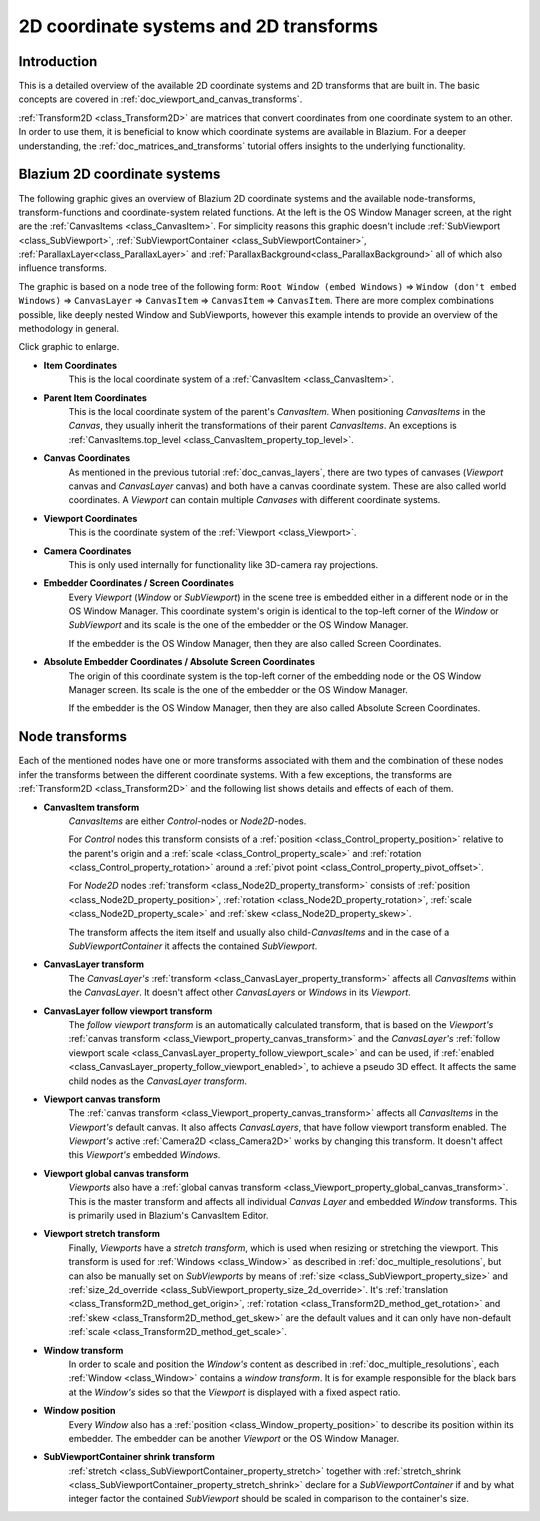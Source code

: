 .. _doc_2d_coordinate_systems:

2D coordinate systems and 2D transforms
=======================================

Introduction
------------

This is a detailed overview of the available 2D coordinate systems and 2D transforms that are
built in. The basic concepts are covered in :ref:`doc_viewport_and_canvas_transforms`.

:ref:`Transform2D <class_Transform2D>` are matrices that convert coordinates from one coordinate
system to an other. In order to use them, it is beneficial to know which coordinate systems are
available in Blazium. For a deeper understanding, the :ref:`doc_matrices_and_transforms` tutorial
offers insights to the underlying functionality.

Blazium 2D coordinate systems
---------------------------

The following graphic gives an overview of Blazium 2D coordinate systems and the available
node-transforms, transform-functions and coordinate-system related functions. At the left
is the OS Window Manager screen, at the right are the :ref:`CanvasItems <class_CanvasItem>`. For
simplicity reasons this graphic doesn't include :ref:`SubViewport <class_SubViewport>`,
:ref:`SubViewportContainer <class_SubViewportContainer>`, :ref:`ParallaxLayer<class_ParallaxLayer>`
and :ref:`ParallaxBackground<class_ParallaxBackground>` all of which also influence transforms.

The graphic is based on a node tree of the following form: ``Root Window (embed Windows)`` ⇒
``Window (don't embed Windows)`` ⇒ ``CanvasLayer`` ⇒ ``CanvasItem`` ⇒ ``CanvasItem`` ⇒
``CanvasItem``. There are more complex combinations possible, like deeply nested Window and
SubViewports, however this example intends to provide an overview of the methodology in general.

.. image:: img/transforms_overview.webp
    :target: ../../../_images/transforms_overview.webp

Click graphic to enlarge.

- **Item Coordinates**
    This is the local coordinate system of a :ref:`CanvasItem <class_CanvasItem>`.

- **Parent Item Coordinates**
    This is the local coordinate system of the parent's *CanvasItem*. When positioning
    *CanvasItems* in the *Canvas*, they usually inherit the transformations of their parent
    *CanvasItems*. An exceptions is
    :ref:`CanvasItems.top_level <class_CanvasItem_property_top_level>`.

- **Canvas Coordinates**
    As mentioned in the previous tutorial :ref:`doc_canvas_layers`, there are two types of canvases
    (*Viewport* canvas and *CanvasLayer* canvas) and both have a canvas coordinate system. These
    are also called world coordinates. A *Viewport* can contain multiple *Canvases* with different
    coordinate systems.

- **Viewport Coordinates**
    This is the coordinate system of the :ref:`Viewport <class_Viewport>`.

- **Camera Coordinates**
    This is only used internally for functionality like 3D-camera ray projections.

- **Embedder Coordinates / Screen Coordinates**
    Every *Viewport* (*Window* or *SubViewport*) in the scene tree is embedded either in a
    different node or in the OS Window Manager. This coordinate system's origin is identical to the
    top-left corner of the *Window* or *SubViewport* and its scale is the one of the embedder or
    the OS Window Manager.

    If the embedder is the OS Window Manager, then they are also called Screen Coordinates.

- **Absolute Embedder Coordinates / Absolute Screen Coordinates**
    The origin of this coordinate system is the top-left corner of the embedding node or the OS
    Window Manager screen. Its scale is the one of the embedder or the OS Window Manager.

    If the embedder is the OS Window Manager, then they are also called Absolute Screen
    Coordinates.


Node transforms
---------------

Each of the mentioned nodes have one or more transforms associated with them and the combination of
these nodes infer the transforms between the different coordinate systems. With a few exceptions,
the transforms are :ref:`Transform2D <class_Transform2D>` and the following list shows details and
effects of each of them.

- **CanvasItem transform**
    *CanvasItems* are either *Control*-nodes or *Node2D*-nodes.

    For *Control* nodes this transform consists of a :ref:`position <class_Control_property_position>`
    relative to the parent's origin and a :ref:`scale <class_Control_property_scale>` and
    :ref:`rotation <class_Control_property_rotation>` around a
    :ref:`pivot point <class_Control_property_pivot_offset>`.

    For *Node2D* nodes :ref:`transform <class_Node2D_property_transform>` consists of
    :ref:`position <class_Node2D_property_position>`, :ref:`rotation <class_Node2D_property_rotation>`,
    :ref:`scale <class_Node2D_property_scale>` and :ref:`skew <class_Node2D_property_skew>`.

    The transform affects the item itself and usually also child-*CanvasItems* and in the case of a
    *SubViewportContainer* it affects the contained *SubViewport*.

- **CanvasLayer transform**
    The *CanvasLayer's* :ref:`transform <class_CanvasLayer_property_transform>` affects all
    *CanvasItems* within the *CanvasLayer*. It doesn't affect other *CanvasLayers* or *Windows* in
    its *Viewport*.

- **CanvasLayer follow viewport transform**
    The *follow viewport transform* is an automatically calculated transform, that is based on the
    *Viewport's* :ref:`canvas transform <class_Viewport_property_canvas_transform>` and the
    *CanvasLayer's* :ref:`follow viewport scale <class_CanvasLayer_property_follow_viewport_scale>`
    and can be used, if :ref:`enabled <class_CanvasLayer_property_follow_viewport_enabled>`, to
    achieve a pseudo 3D effect. It affects the same child nodes as the *CanvasLayer transform*.

- **Viewport canvas transform**
    The :ref:`canvas transform <class_Viewport_property_canvas_transform>` affects all
    *CanvasItems* in the *Viewport's* default canvas. It also affects *CanvasLayers*, that have
    follow viewport transform enabled. The *Viewport's* active :ref:`Camera2D <class_Camera2D>`
    works by changing this transform. It doesn't affect this *Viewport's* embedded *Windows*.

- **Viewport global canvas transform**
    *Viewports* also have a :ref:`global canvas transform <class_Viewport_property_global_canvas_transform>`.
    This is the master transform and affects all individual *Canvas Layer* and embedded *Window*
    transforms. This is primarily used in Blazium's CanvasItem Editor.

- **Viewport stretch transform**
    Finally, *Viewports* have a *stretch transform*, which is used when resizing or stretching the
    viewport. This transform is used for :ref:`Windows <class_Window>` as described in
    :ref:`doc_multiple_resolutions`, but can also be manually set on *SubViewports* by means of
    :ref:`size <class_SubViewport_property_size>` and
    :ref:`size_2d_override <class_SubViewport_property_size_2d_override>`. It's
    :ref:`translation <class_Transform2D_method_get_origin>`,
    :ref:`rotation <class_Transform2D_method_get_rotation>` and
    :ref:`skew <class_Transform2D_method_get_skew>` are the default values and it can only have
    non-default :ref:`scale <class_Transform2D_method_get_scale>`.

- **Window transform**
    In order to scale and position the *Window's* content as described in
    :ref:`doc_multiple_resolutions`, each :ref:`Window <class_Window>` contains a
    *window transform*. It is for example responsible for the black bars at the *Window's* sides so
    that the *Viewport* is displayed with a fixed aspect ratio.

- **Window position**
    Every *Window* also has a :ref:`position <class_Window_property_position>` to describe its
    position within its embedder. The embedder can be another *Viewport* or the OS Window Manager.

- **SubViewportContainer shrink transform**
    :ref:`stretch <class_SubViewportContainer_property_stretch>` together with
    :ref:`stretch_shrink <class_SubViewportContainer_property_stretch_shrink>` declare for a
    *SubViewportContainer* if and by what integer factor the contained *SubViewport* should be
    scaled in comparison to the container's size.
